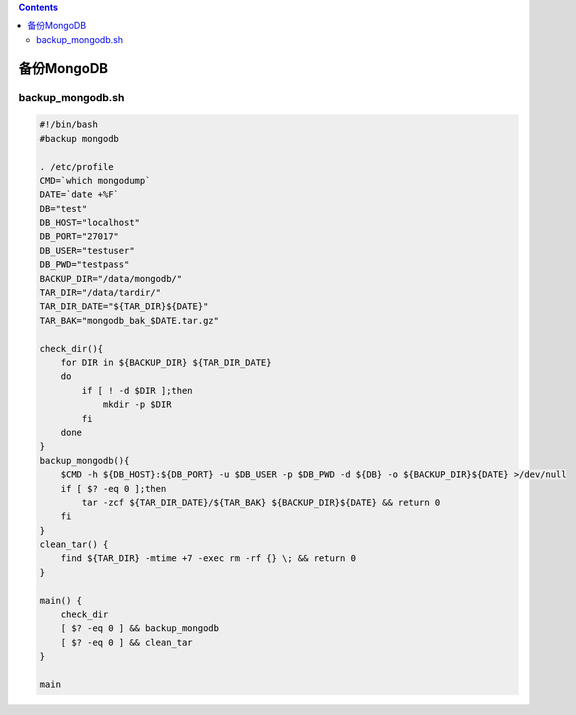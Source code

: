 .. contents::
   :depth: 3
..

备份MongoDB
===========

backup_mongodb.sh
-----------------

.. code:: bash


   #!/bin/bash
   #backup mongodb

   . /etc/profile
   CMD=`which mongodump`
   DATE=`date +%F`
   DB="test"
   DB_HOST="localhost"
   DB_PORT="27017"
   DB_USER="testuser"
   DB_PWD="testpass"
   BACKUP_DIR="/data/mongodb/"
   TAR_DIR="/data/tardir/"     
   TAR_DIR_DATE="${TAR_DIR}${DATE}"
   TAR_BAK="mongodb_bak_$DATE.tar.gz"

   check_dir(){
       for DIR in ${BACKUP_DIR} ${TAR_DIR_DATE}
       do
           if [ ! -d $DIR ];then
               mkdir -p $DIR
           fi
       done
   }
   backup_mongodb(){
       $CMD -h ${DB_HOST}:${DB_PORT} -u $DB_USER -p $DB_PWD -d ${DB} -o ${BACKUP_DIR}${DATE} >/dev/null
       if [ $? -eq 0 ];then
           tar -zcf ${TAR_DIR_DATE}/${TAR_BAK} ${BACKUP_DIR}${DATE} && return 0
       fi
   }
   clean_tar() {
       find ${TAR_DIR} -mtime +7 -exec rm -rf {} \; && return 0
   }

   main() {
       check_dir
       [ $? -eq 0 ] && backup_mongodb
       [ $? -eq 0 ] && clean_tar
   }

   main

